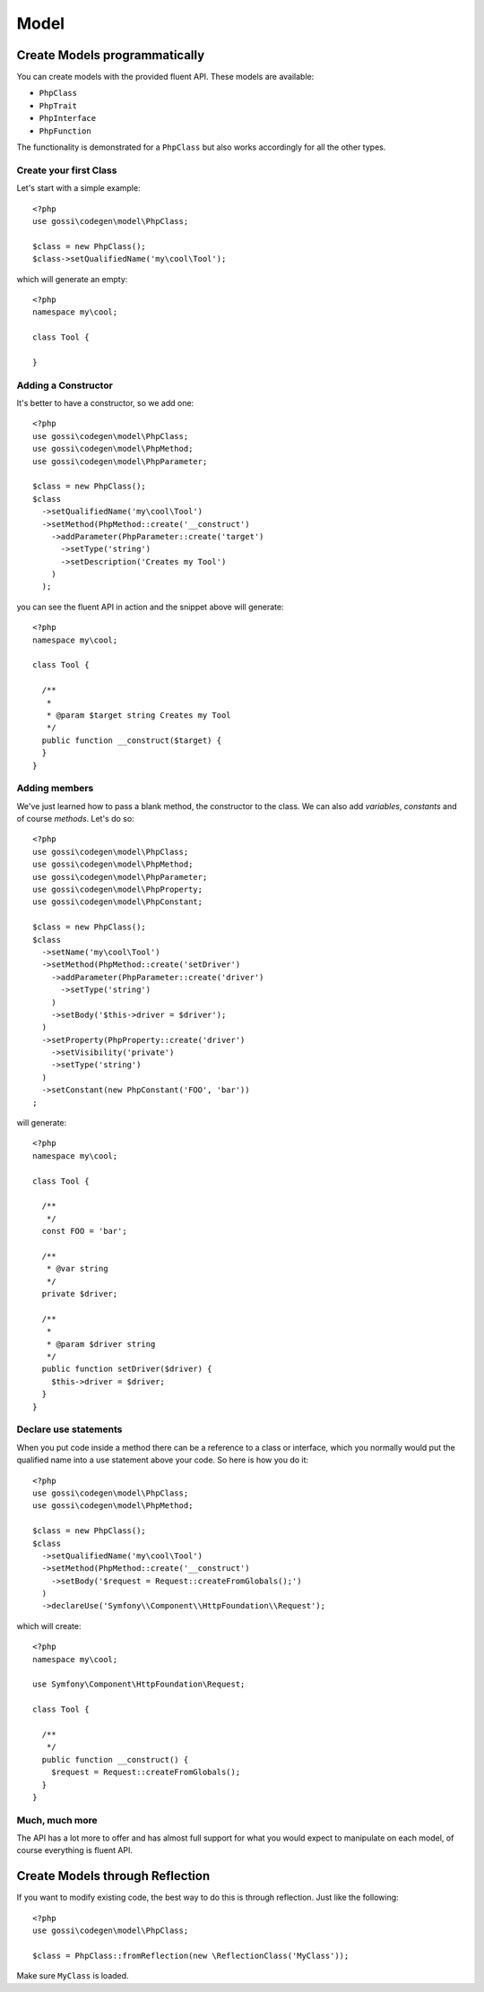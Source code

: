 Model
=====

Create Models programmatically
------------------------------

You can create models with the provided fluent API. These models are available:

* ``PhpClass``
* ``PhpTrait``
* ``PhpInterface``
* ``PhpFunction``

The functionality is demonstrated for a ``PhpClass`` but also works accordingly for all the other types.

Create your first Class
^^^^^^^^^^^^^^^^^^^^^^^

Let's start with a simple example::

  <?php
  use gossi\codegen\model\PhpClass;

  $class = new PhpClass();
  $class->setQualifiedName('my\cool\Tool');

which will generate an empty::

  <?php
  namespace my\cool;

  class Tool {

  }


Adding a Constructor
^^^^^^^^^^^^^^^^^^^^

It's better to have a constructor, so we add one::

  <?php
  use gossi\codegen\model\PhpClass;
  use gossi\codegen\model\PhpMethod;
  use gossi\codegen\model\PhpParameter;

  $class = new PhpClass();
  $class
    ->setQualifiedName('my\cool\Tool')
    ->setMethod(PhpMethod::create('__construct')
      ->addParameter(PhpParameter::create('target')
        ->setType('string')
        ->setDescription('Creates my Tool')
      )
    );

you can see the fluent API in action and the snippet above will generate::

  <?php
  namespace my\cool;

  class Tool {

    /**
     *
     * @param $target string Creates my Tool
     */
    public function __construct($target) {
    }
  }


Adding members
^^^^^^^^^^^^^^

We've just learned how to pass a blank method, the constructor to the class. We can also add `variables`, `constants` and of course `methods`. Let's do so::

  <?php
  use gossi\codegen\model\PhpClass;
  use gossi\codegen\model\PhpMethod;
  use gossi\codegen\model\PhpParameter;
  use gossi\codegen\model\PhpProperty;
  use gossi\codegen\model\PhpConstant;

  $class = new PhpClass();
  $class
    ->setName('my\cool\Tool')
    ->setMethod(PhpMethod::create('setDriver')
      ->addParameter(PhpParameter::create('driver')
        ->setType('string')
      )
      ->setBody('$this->driver = $driver');
    )
    ->setProperty(PhpProperty::create('driver')
      ->setVisibility('private')
      ->setType('string')
    )
    ->setConstant(new PhpConstant('FOO', 'bar'))
  ;

will generate::

  <?php
  namespace my\cool;

  class Tool {

    /**
     */
    const FOO = 'bar';

    /**
     * @var string
     */
    private $driver;

    /**
     *
     * @param $driver string
     */
    public function setDriver($driver) {
      $this->driver = $driver;
    }
  }


Declare use statements
^^^^^^^^^^^^^^^^^^^^^^

When you put code inside a method there can be a reference to a class or interface, which you normally would put the qualified name into a use statement above your code. So here is how you do it::

  <?php
  use gossi\codegen\model\PhpClass;
  use gossi\codegen\model\PhpMethod;

  $class = new PhpClass();
  $class
    ->setQualifiedName('my\cool\Tool')
    ->setMethod(PhpMethod::create('__construct')
      ->setBody('$request = Request::createFromGlobals();')
    )
    ->declareUse('Symfony\\Component\\HttpFoundation\\Request');

which will create::

  <?php
  namespace my\cool;

  use Symfony\Component\HttpFoundation\Request;

  class Tool {

    /**
     */
    public function __construct() {
      $request = Request::createFromGlobals();
    }
  }

Much, much more
^^^^^^^^^^^^^^^

The API has a lot more to offer and has almost full support for what you would expect to manipulate on each model, of course everything is fluent API.

Create Models through Reflection
--------------------------------

If you want to modify existing code, the best way to do this is through reflection. Just like the following::

  <?php
  use gossi\codegen\model\PhpClass;

  $class = PhpClass::fromReflection(new \ReflectionClass('MyClass'));

Make sure ``MyClass`` is loaded.
